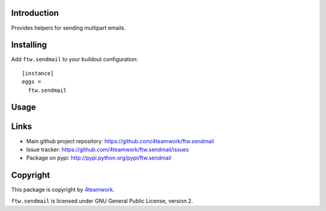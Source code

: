 Introduction
============

Provides helpers for sending multipart emails.


Installing
==========

Add ``ftw.sendmail`` to your buildout configuration:

::

  [instance]
  eggs =
    ftw.sendmail


Usage
=====


Links
=====

- Main github project repository: https://github.com/4teamwork/ftw.sendmail
- Issue tracker: https://github.com/4teamwork/ftw.sendmail/issues
- Package on pypi: http://pypi.python.org/pypi/ftw.sendmail


Copyright
=========

This package is copyright by `4teamwork <http://www.4teamwork.ch/>`_.

``ftw.sendmail`` is licensed under GNU General Public License, version 2.
